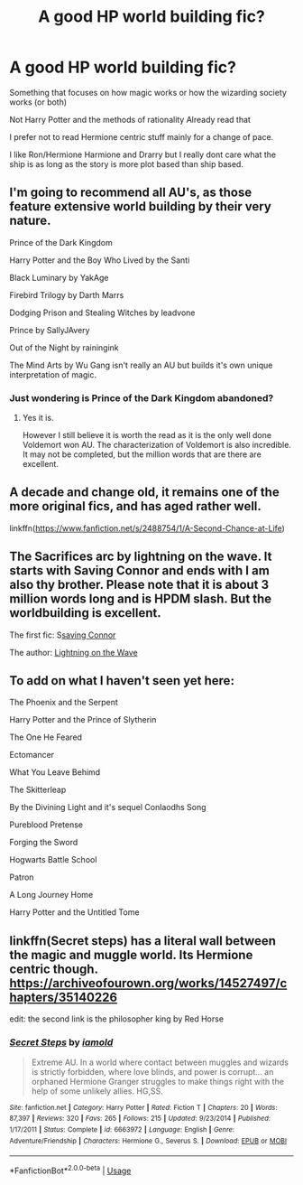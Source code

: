 #+TITLE: A good HP world building fic?

* A good HP world building fic?
:PROPERTIES:
:Author: literaltrashgoblin
:Score: 9
:DateUnix: 1533235454.0
:DateShort: 2018-Aug-02
:FlairText: Fic Search
:END:
Something that focuses on how magic works or how the wizarding society works (or both)

Not Harry Potter and the methods of rationality Already read that

I prefer not to read Hermione centric stuff mainly for a change of pace.

I like Ron/Hermione Harmione and Drarry but I really dont care what the ship is as long as the story is more plot based than ship based.


** I'm going to recommend all AU's, as those feature extensive world building by their very nature.

Prince of the Dark Kingdom

Harry Potter and the Boy Who Lived by the Santi

Black Luminary by YakAge

Firebird Trilogy by Darth Marrs

Dodging Prison and Stealing Witches by leadvone

Prince by SallyJAvery

Out of the Night by rainingink

The Mind Arts by Wu Gang isn't really an AU but builds it's own unique interpretation of magic.
:PROPERTIES:
:Author: moomoogoat
:Score: 3
:DateUnix: 1533241244.0
:DateShort: 2018-Aug-03
:END:

*** Just wondering is Prince of the Dark Kingdom abandoned?
:PROPERTIES:
:Author: GingerCule
:Score: 1
:DateUnix: 1533266373.0
:DateShort: 2018-Aug-03
:END:

**** Yes it is.

However I still believe it is worth the read as it is the only well done Voldemort won AU. The characterization of Voldemort is also incredible. It may not be completed, but the million words that are there are excellent.
:PROPERTIES:
:Author: moomoogoat
:Score: 2
:DateUnix: 1533266608.0
:DateShort: 2018-Aug-03
:END:


** A decade and change old, it remains one of the more original fics, and has aged rather well.

linkffn([[https://www.fanfiction.net/s/2488754/1/A-Second-Chance-at-Life]])
:PROPERTIES:
:Author: richardjreidii
:Score: 3
:DateUnix: 1533270074.0
:DateShort: 2018-Aug-03
:END:


** The Sacrifices arc by lightning on the wave. It starts with Saving Connor and ends with I am also thy brother. Please note that it is about 3 million words long and is HPDM slash. But the worldbuilding is excellent.

The first fic: S[[https://www.fanfiction.net/s/2580283/1/Saving-Connor][saving Connor]]

The author: [[https://www.fanfiction.net/u/895946/Lightning-on-the-Wave][Lightning on the Wave]]
:PROPERTIES:
:Score: 3
:DateUnix: 1533300920.0
:DateShort: 2018-Aug-03
:END:


** To add on what I haven't seen yet here:

The Phoenix and the Serpent

Harry Potter and the Prince of Slytherin

The One He Feared

Ectomancer

What You Leave Behimd

The Skitterleap

By the Divining Light and it's sequel Conlaodhs Song

Pureblood Pretense

Forging the Sword

Hogwarts Battle School

Patron

A Long Journey Home

Harry Potter and the Untitled Tome
:PROPERTIES:
:Author: XeshTrill
:Score: 2
:DateUnix: 1533250785.0
:DateShort: 2018-Aug-03
:END:


** linkffn(Secret steps) has a literal wall between the magic and muggle world. Its Hermione centric though. [[https://archiveofourown.org/works/14527497/chapters/35140226]]

edit: the second link is the philosopher king by Red Horse
:PROPERTIES:
:Author: natus92
:Score: 2
:DateUnix: 1533340952.0
:DateShort: 2018-Aug-04
:END:

*** [[https://www.fanfiction.net/s/6663972/1/][*/Secret Steps/*]] by [[https://www.fanfiction.net/u/2294995/iamold][/iamold/]]

#+begin_quote
  Extreme AU. In a world where contact between muggles and wizards is strictly forbidden, where love blinds, and power is corrupt... an orphaned Hermione Granger struggles to make things right with the help of some unlikely allies. HG,SS.
#+end_quote

^{/Site/:} ^{fanfiction.net} ^{*|*} ^{/Category/:} ^{Harry} ^{Potter} ^{*|*} ^{/Rated/:} ^{Fiction} ^{T} ^{*|*} ^{/Chapters/:} ^{20} ^{*|*} ^{/Words/:} ^{87,397} ^{*|*} ^{/Reviews/:} ^{320} ^{*|*} ^{/Favs/:} ^{265} ^{*|*} ^{/Follows/:} ^{215} ^{*|*} ^{/Updated/:} ^{9/23/2014} ^{*|*} ^{/Published/:} ^{1/17/2011} ^{*|*} ^{/Status/:} ^{Complete} ^{*|*} ^{/id/:} ^{6663972} ^{*|*} ^{/Language/:} ^{English} ^{*|*} ^{/Genre/:} ^{Adventure/Friendship} ^{*|*} ^{/Characters/:} ^{Hermione} ^{G.,} ^{Severus} ^{S.} ^{*|*} ^{/Download/:} ^{[[http://www.ff2ebook.com/old/ffn-bot/index.php?id=6663972&source=ff&filetype=epub][EPUB]]} ^{or} ^{[[http://www.ff2ebook.com/old/ffn-bot/index.php?id=6663972&source=ff&filetype=mobi][MOBI]]}

--------------

*FanfictionBot*^{2.0.0-beta} | [[https://github.com/tusing/reddit-ffn-bot/wiki/Usage][Usage]]
:PROPERTIES:
:Author: FanfictionBot
:Score: 2
:DateUnix: 1533342463.0
:DateShort: 2018-Aug-04
:END:
